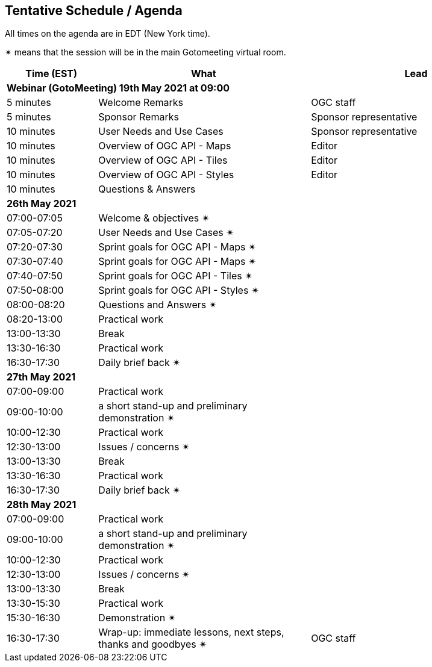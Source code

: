 == Tentative Schedule / Agenda

All times on the agenda are in EDT (New York time).

&#10036; means that the session will be in the main Gotomeeting virtual room.

[cols="3,7,7a",options="header",]
|===
|*Time* (EST) |*What* |*Lead*
3+|*Webinar (GotoMeeting) 19th May 2021 at 09:00*
|5 minutes | Welcome Remarks | OGC staff
|5 minutes | Sponsor Remarks | Sponsor representative
|10 minutes | User Needs and Use Cases | Sponsor representative
|10 minutes | Overview of OGC API - Maps | Editor
|10 minutes | Overview of OGC API - Tiles | Editor
|10 minutes | Overview of OGC API - Styles | Editor
|10 minutes |Questions & Answers|
3+|*26th May 2021*
|07:00-07:05 |Welcome & objectives &#10036; |
|07:05-07:20 |User Needs and Use Cases &#10036; |
|07:20-07:30 |Sprint goals for OGC API - Maps &#10036;|
|07:30-07:40 |Sprint goals for OGC API - Maps &#10036;|
|07:40-07:50 |Sprint goals for OGC API - Tiles &#10036;|
|07:50-08:00 |Sprint goals for OGC API - Styles &#10036;|
|08:00-08:20 |Questions and Answers &#10036;|
|08:20-13:00 |Practical work|
|13:00-13:30 |Break |
|13:30-16:30 |Practical work|
|16:30-17:30 |Daily brief back &#10036;|
3+|*27th May 2021*
|07:00-09:00 |Practical work|
|09:00-10:00 |a short stand-up and preliminary demonstration &#10036; |
|10:00-12:30 |Practical work|
|12:30-13:00 |Issues / concerns &#10036;|
|13:00-13:30 |Break |
|13:30-16:30 |Practical work|
|16:30-17:30 |Daily brief back &#10036;|
3+|*28th May 2021*
|07:00-09:00 |Practical work|
|09:00-10:00 |a short stand-up and preliminary demonstration &#10036; |
|10:00-12:30 |Practical work|
|12:30-13:00 |Issues / concerns &#10036;|
|13:00-13:30 |Break |
|13:30-15:30 |Practical work|
|15:30-16:30
a|Demonstration &#10036;
|
|16:30-17:30 |Wrap-up: immediate lessons, next steps, thanks and goodbyes &#10036; | OGC staff
|===
